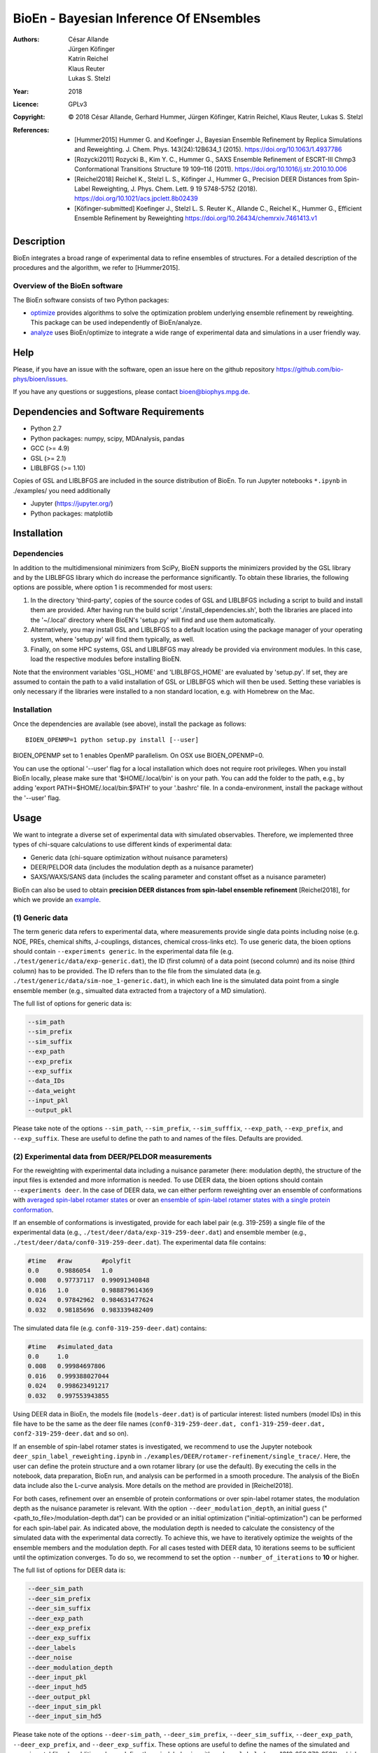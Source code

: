 ========================================
 BioEn - Bayesian Inference Of ENsembles
========================================

:Authors:       César Allande, Jürgen Köfinger, Katrin Reichel,  Klaus Reuter,  Lukas S. Stelzl
:Year:          2018
:Licence:       GPLv3
:Copyright:     © 2018 César Allande, Gerhard Hummer, Jürgen Köfinger, Katrin Reichel, Klaus Reuter, Lukas S. Stelzl
:References:

    - [Hummer2015] Hummer G. and Koefinger J., Bayesian Ensemble Refinement by Replica Simulations and Reweighting. J. Chem. Phys. 143(24):12B634_1 (2015). https://doi.org/10.1063/1.4937786
    - [Rozycki2011] Rozycki B., Kim Y. C., Hummer G., SAXS Ensemble Refinement of ESCRT-III Chmp3 Conformational Transitions Structure  19 109–116 (2011). https://doi.org/10.1016/j.str.2010.10.006
    - [Reichel2018] Reichel K., Stelzl L. S., Köfinger J., Hummer G., Precision DEER Distances from Spin-Label Reweighting, J. Phys. Chem. Lett. 9 19 5748-5752 (2018). https://doi.org/10.1021/acs.jpclett.8b02439
    - [Köfinger-submitted] Koefinger J., Stelzl L. S. Reuter K., Allande C., Reichel K., Hummer G., Efficient Ensemble Refinement by Reweighting https://doi.org/10.26434/chemrxiv.7461413.v1

Description
===========

BioEn integrates a broad range of experimental data to refine ensembles of structures.
For a detailed description of the procedures and the algorithm, we refer to [Hummer2015].

.. image::  /img/bioen.png

Overview of the BioEn software
------------------------------

The BioEn software consists of two Python packages:

* `optimize <https://github.com/bio-phys/BioEn/tree/master/bioen/optimize>`_ provides algorithms to solve the optimization problem underlying ensemble refinement by reweighting. This package can be used independently of BioEn/analyze.
* `analyze <https://github.com/bio-phys/BioEn/tree/master/bioen/analyze>`_ uses BioEn/optimize to integrate a wide range of experimental data and simulations in a user friendly way.

Help
====

Please, if you have an issue with the software, open an issue here on the github repository https://github.com/bio-phys/bioen/issues.

If you have any questions or suggestions, please contact bioen@biophys.mpg.de.

Dependencies and Software Requirements
======================================

* Python 2.7
* Python packages: numpy, scipy, MDAnalysis, pandas
* GCC (>= 4.9)
* GSL (>= 2.1)
* LIBLBFGS (>= 1.10)

Copies of GSL and LIBLBFGS are included in the source distribution of BioEn.
To run Jupyter notebooks ``*.ipynb`` in ./examples/ you need additionally

* Jupyter (https://jupyter.org/)
* Python packages: matplotlib


Installation
============

Dependencies
---------------------

In addition to the multidimensional minimizers from SciPy, BioEN supports the
minimizers provided by the GSL library and by the LIBLBFGS library which do
increase the performance significantly. To obtain these libraries, the
following options are possible, where option 1 is recommended for most users:

1. In the directory 'third-party',
   copies of the source codes of GSL and LIBLBFGS including a script to build
   and install them are provided. After having
   run the build script './install_dependencies.sh', both the libraries are
   placed into the '~/.local' directory where BioEN's 'setup.py' will find and
   use them automatically.

2. Alternatively, you may install GSL and LIBLBFGS to a default location using
   the package manager of your operating system, where 'setup.py' will find them
   typically, as well.

3. Finally, on some HPC systems, GSL and LIBLBFGS may already be provided via
   environment modules. In this case, load the respective modules before
   installing BioEN.

Note that the environment variables 'GSL_HOME' and 'LIBLBFGS_HOME' are
evaluated by 'setup.py'. If set, they are assumed to contain the path to a
valid installation of GSL or LIBLBFGS which will then be used. Setting these
variables is only necessary if the libraries were installed to a non standard
location, e.g. with Homebrew on the Mac.


Installation
---------------------

Once the dependencies are available (see above), install the package as follows::

	BIOEN_OPENMP=1 python setup.py install [--user]

BIOEN_OPENMP set to 1 enables OpenMP parallelism. On OSX use BIOEN_OPENMP=0.

You can use the optional '--user' flag for a local installation which does
not require root privileges. When you install BioEn locally, please make sure
that '$HOME/.local/bin' is on your path. You can add the folder to the path,
e.g., by adding 'export PATH=$HOME/.local/bin:$PATH' to your '.bashrc' file.
In a conda-environment, install the package without the '--user' flag.


Usage
=====

We want to integrate a diverse set of experimental data with simulated observables. Therefore, we implemented three types of chi-square calculations to use different kinds of experimental data:

* Generic data (chi-square optimization without nuisance parameters)
* DEER/PELDOR data (includes the modulation depth as a nuisance parameter)
* SAXS/WAXS/SANS data (includes the scaling parameter and constant offset as a nuisance parameter)


BioEn can also be used to obtain **precision DEER distances from spin-label ensemble refinement** [Reichel2018], for which we provide an `example
<https://github.com/bio-phys/BioEn/tree/master/examples/DEER/rotamer-refinement/POTRA>`_.

.. .. image:: ./img/spin-label_rotamer_refinment_POTRA.jpg :width: 100px


(1) Generic data
----------------
The term generic data refers to experimental data, where measurements provide single data points including noise (e.g. NOE, PREs, chemical shifts, J-couplings, distances, chemical cross-links etc). To use generic data, the bioen options should contain ``--experiments generic``. In the experimental data file (e.g. ``./test/generic/data/exp-generic.dat``), the ID (first column) of a data point (second column) and its noise (third column) has to be provided. The ID refers than to the file from the simulated data (e.g. ``./test/generic/data/sim-noe_1-generic.dat``), in which each line is the simulated data point from a single ensemble member (e.g., simualted data extracted from a trajectory of a MD simulation).

The full list of options for generic data is:

.. code-block:: bash

	--sim_path
	--sim_prefix
	--sim_suffix
	--exp_path
	--exp_prefix
	--exp_suffix
	--data_IDs
	--data_weight
	--input_pkl
	--output_pkl

Please take note of the options ``--sim_path``, ``--sim_prefix``, ``--sim_sufffix``, ``--exp_path``, ``--exp_prefix``, and ``--exp_suffix``. These are useful to define the path to and names of the files. Defaults are provided.


(2) Experimental data from DEER/PELDOR measurements
---------------------------------------------------
For the reweighting with experimental data including a nuisance parameter (here: modulation depth), the structure of the input files is extended and more information is needed. To use DEER data, the bioen options should contain ``--experiments deer``. In the case of DEER data, we can either perform reweighting over an ensemble of conformations with  `averaged spin-label rotamer states <https://github.com/bio-phys/BioEn/blob/master/examples/DEER/conformation-refinement/conformer_refinement.ipynb>`_  or   over an  `ensemble of spin-label rotamer states with a single protein conformation  <https://github.com/bio-phys/BioEn/blob/master/examples/DEER/rotamer-refinement/POTRA/rotamer_refinement_potra.ipynb>`_.

If an ensemble of conformations is investigated, provide for each label pair (e.g. 319-259) a single file of the experimental data (e.g., ``./test/deer/data/exp-319-259-deer.dat``) and ensemble member (e.g., ``./test/deer/data/conf0-319-259-deer.dat``). The experimental data file contains:

.. code-block:: bash

	#time   #raw        #polyfit
	0.0     0.9886054   1.0
	0.008   0.97737117  0.99091340848
	0.016   1.0         0.988879614369
	0.024   0.97842962  0.984631477624
	0.032   0.98185696  0.983339482409

The simulated data file (e.g. ``conf0-319-259-deer.dat``) contains:

.. code-block:: bash

	#time   #simulated_data
	0.0     1.0
	0.008   0.99984697806
	0.016   0.999388027044
	0.024   0.998623491217
	0.032   0.997553943855

Using DEER data in BioEn, the models file (``models-deer.dat``) is of particular interest: listed numbers (model IDs) in this file have to be the same as the deer file names (``conf0-319-259-deer.dat, conf1-319-259-deer.dat, conf2-319-259-deer.dat`` and so on).

If an ensemble of spin-label rotamer states is investigated, we recommend to use the Jupyter notebook ``deer_spin_label_reweighting.ipynb`` in ``./examples/DEER/rotamer-refinement/single_trace/``. Here, the user can define the protein structure and a own rotamer library (or use the default). By executing the cells in the notebook, data preparation, BioEn run, and analysis can be performed in a smooth procedure. The analysis of the BioEn data include also the L-curve analysis. More details on the method are provided in \[Reichel2018].

For both cases, refinement over an ensemble of protein conformations or over spin-label rotamer states, the modulation depth as the nuisance parameter is relevant. With the option ``--deer_modulation_depth``, an initial guess ("<path_to_file>/modulation-depth.dat") can be provided or an initial optimization ("initial-optimization") can be performed for each spin-label pair. As indicated above, the modulation depth is needed to calculate the consistency of the simulated data with the experimental data correctly. To achieve this, we have to iteratively optimize the weights of the ensemble members and the modulation depth. For all cases tested with DEER data, 10 iterations seems to be sufficient until the optimization converges. To do so, we recommend to set the option ``--number_of_iterations`` to **10** or higher.

The full list of options for DEER data is:

.. code-block:: bash

	--deer_sim_path
	--deer_sim_prefix
	--deer_sim_suffix
	--deer_exp_path
	--deer_exp_prefix
	--deer_exp_suffix
	--deer_labels
	--deer_noise
	--deer_modulation_depth
	--deer_input_pkl
	--deer_input_hd5
	--deer_output_pkl
	--deer_input_sim_pkl
	--deer_input_sim_hd5

Please take note of the options ``--deer-sim_path``, ``--deer_sim_prefix``, ``--deer_sim_suffix``, ``--deer_exp_path``, ``--deer_exp_prefix``, and ``--deer_exp_suffix``. These options are useful to define the names of the simulated and experimental files. In addition, please define the spin-label pairs with ``--deer_labels`` (e.g.; "319-259,370-259"), which is also part of the experimental and simulated data file names (see above).


(3) Experimental data from SAXS/WAXS measurements
-------------------------------------------------
BioEn can be used with  `scattering data <https://github.com/bio-phys/BioEn/blob/master/examples/scattering/scattering_reweighting.ipynb>`_ like SAXS or WAXS, for which we provide also the optimization of the nuisance parameter (here: coefficient). To use scattering data, the bioen options should contain ``--experiments scattering``. The input data is handled in a similar way as the DEER data, but just for a single scattering curve and not different label-pairs. The standard file format for experimental data (e.g. ``lyz-exp.dat``) is:

.. code-block:: bash

    #   q                 I(q)      error/noise
    4.138455E-02        5.904029    1.555333E-01
    4.371607E-02        5.652469    1.527037E-01
    4.604759E-02        5.533381    1.521723E-01
    4.837912E-02        5.547052    1.474577E-01
    5.071064E-02        5.296281    1.436712E-01


The simulated data file (e.g. ``lyz0-sim-saxs.dat``) contains:

.. code-block:: bash

	#   q               I(q)
	4.138454e-02 	2.906550e+06
	4.371607e-02 	2.865970e+06
	4.604758e-02 	2.823741e+06
	4.837911e-02 	2.779957e+06
	5.071064e-02 	2.734716e+06

To handle different data input, we recommend to use the ipython notebook ``./examples/scattering/scattering_reweighting.ipynb``.

The full list of options for scattering data is:

.. code-block:: bash

 	--scattering_sim_path
	--scattering_sim_prefix.
	--scattering_sim_suffix
	--scattering_exp_pPath
	--scattering_exp_prefix
	--scattering_exp_suffix
	--scattering_noise
	--scattering_coefficient
	--scattering_data_weight
	--scattering_input_pkl
	--scattering_input_hd5
	--scattering_input_sim_pkl
	--scattering_input_sim_hd5
	--scattering_output_pkl


Please take note of the options ``--scattering_sim_prefix``, ``--scattering_sim_sufffix``, ``--scattering_exp_prefix``, and ``--scattering_exp_suffix``. These options are useful to define the names of the files of experimental and simulated.

As indicated above, a nuisance parameter (here: coefficient) is needed to calculate the consistency of the simulated data with the experimental data correctly. To achieve this, we have to iteratively optimize the weights of the ensemble members and the coefficient. For all cases tested with scattering data, 10 iterations seems to be sufficient until the optimization converges. To do so, we recommend to set the option ``--number_of_iterations`` to **10** or higher.


Other options and settings
--------------------------
The initial and reference weights can be set with ``--reference_weights`` and ``--initial_weights``. For both options, one can either choose **uniform** (uniformly distributed weights; default), **random** (randomly distributed weights), or provide a file as input.

As described in [Hummer2015], we have to balance the consistency with the experimental data (chi-square) with the changes in the weights (relative entropy) by the **confidence parameter theta**. We can achieve this aim by the maximum-entropy principle and as such avoid over-fitting. To decide for the correct confidence parameter theta for a specific set of data, usually a theta-series is applied. This means, that for each theta an independent ensemble refinement run is performed. Subsequent L-curve analysis (relative entropy vs. chi-square) leads us to the optimal weight distribution. Please note, that the choice of the confidence parameter depends on the system and data. In the BioEn software package, one can choose ``--theta`` by defining a single value (e.g., 10.0) or a theta-series, which can be provided as a list (e.g., 100.0,10.0,1.0) or a list in a file (e.g., <path_to_file>/thetas.dat).

To check the BioEn results quickly, a simple plot can be generated, that compares experimental data and ensemble averaged simulated data for the used confidence values. Therefore, the following three options have to be set: ``--simple_plot``, ``--simple_plot_input`` and ``--simple_plot_output``. The file name of the output pkl file has to be provided for ``--simple_plot_input``. The data in this pkl file is visualized and saved in a pdf file, which can be specified with ``--simple_plot_output``.


Misc options
------------
The option ``--output_pkl_input_data`` can be used to generate a pkl file of all settings, parameters and weights from the previous BioEn run. This file can then be used afterwards with ``--input_pkl`` to restart the BioEn calculation.


Minimal example
---------------
The minimal amount of input parameters are:

* number of ensemble members (``--number_of_models``)
* list of models (``--models_list``)
* type of experiments (``--experiments``)
* input experimental and simulated data

In case you have data from NMR measurements (e.g. NOEs), a typical invocation would look like this:

.. code-block:: bash

    bioen \
        --number_of_models 10 \
        --models_list <path-to-data>/models-generic.dat \
        --experiments generic \
        --theta 0.01 \
        --sim_path <path-to-data> \
        --exp_path <path-to-data> \
        --data_ids all

We provide example test scripts ``run_bioen*.sh`` in ``./test/generic/``, ``./test/deer/``, and ``./test/scattering/`` to run BioEn with the three mentioned types of data.


Default settings
----------------
The default setting for reweighting is log-weights for the procedure and bfgs2 for the optimization algorithm.


Output
------
Three BioEn output files are generated by default, for which you can choose the file names or leave it with the default naming.

(1) The most useful BioEn output file is in pickle (pkl) format. Choose the name of this file with the option ``--output_pkl``. The default file name is **bioen_result.pkl**. This pkl file contains all relevant information from the weight optimization including experimental data, ensemble averaged data, (reference, initial, and optimized) weights, consistency of experimental data with experimental data (chi-squared), relative entropy, etc. For a complete analysis of your BioEn calculations, this file is essential.

(2) The second file contains a list of weights in text file format. The name can be choosen with ``--output_weights``. The default name is **bioen_result_weights.dat**. But careful, it generates this file only for the smallest confidence value theta.

(3) The third files contains for each ensemble member the corresponding weight. This file is similar to the second file, however, it includes also the IDs of each ensemble member and is as such in a tabular form. The name of the file can be chosen by ``--output_models_weights`` with the default file name **bioen_result_models_weights.dat**. Also here, this file is generated from the smallest confidence value theta.


Misc information
----------------
We recommend to have a close look at the files in the folders ``./test/generic/``, ``./test/deer/``, and ``./test/scatter/``. These files can be used to understand and transfer the own scientific questions to BioEn. Lines including ``#`` are in general ignored.

For further options and more information, type::

	bioen --help
FAQs
====

Q: All my optimization yield "fmin_final    =  0.0". What is going on?

A: This could indicate that the path to fast libraries was not properly set before installing the package. 



